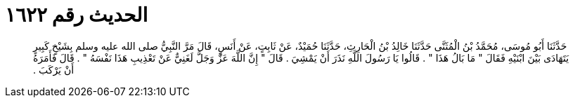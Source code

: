 
= الحديث رقم ١٦٢٢

[quote.hadith]
حَدَّثَنَا أَبُو مُوسَى، مُحَمَّدُ بْنُ الْمُثَنَّى حَدَّثَنَا خَالِدُ بْنُ الْحَارِثِ، حَدَّثَنَا حُمَيْدٌ، عَنْ ثَابِتٍ، عَنْ أَنَسٍ، قَالَ مَرَّ النَّبِيُّ صلى الله عليه وسلم بِشَيْخٍ كَبِيرٍ يَتَهَادَى بَيْنَ ابْنَيْهِ فَقَالَ ‏"‏ مَا بَالُ هَذَا ‏"‏ ‏.‏ قَالُوا يَا رَسُولَ اللَّهِ نَذَرَ أَنْ يَمْشِيَ ‏.‏ قَالَ ‏"‏ إِنَّ اللَّهَ عَزَّ وَجَلَّ لَغَنِيٌّ عَنْ تَعْذِيبِ هَذَا نَفْسَهُ ‏"‏ ‏.‏ قَالَ فَأَمَرَهُ أَنْ يَرْكَبَ ‏.‏